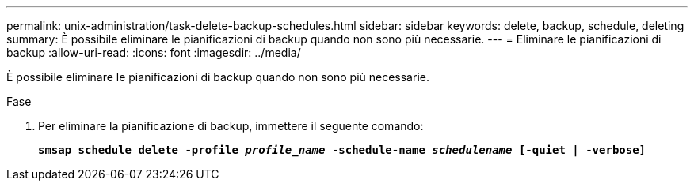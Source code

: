 ---
permalink: unix-administration/task-delete-backup-schedules.html 
sidebar: sidebar 
keywords: delete, backup, schedule, deleting 
summary: È possibile eliminare le pianificazioni di backup quando non sono più necessarie. 
---
= Eliminare le pianificazioni di backup
:allow-uri-read: 
:icons: font
:imagesdir: ../media/


[role="lead"]
È possibile eliminare le pianificazioni di backup quando non sono più necessarie.

.Fase
. Per eliminare la pianificazione di backup, immettere il seguente comando:
+
`*smsap schedule delete -profile _profile_name_ -schedule-name _schedulename_ [-quiet | -verbose]*`


